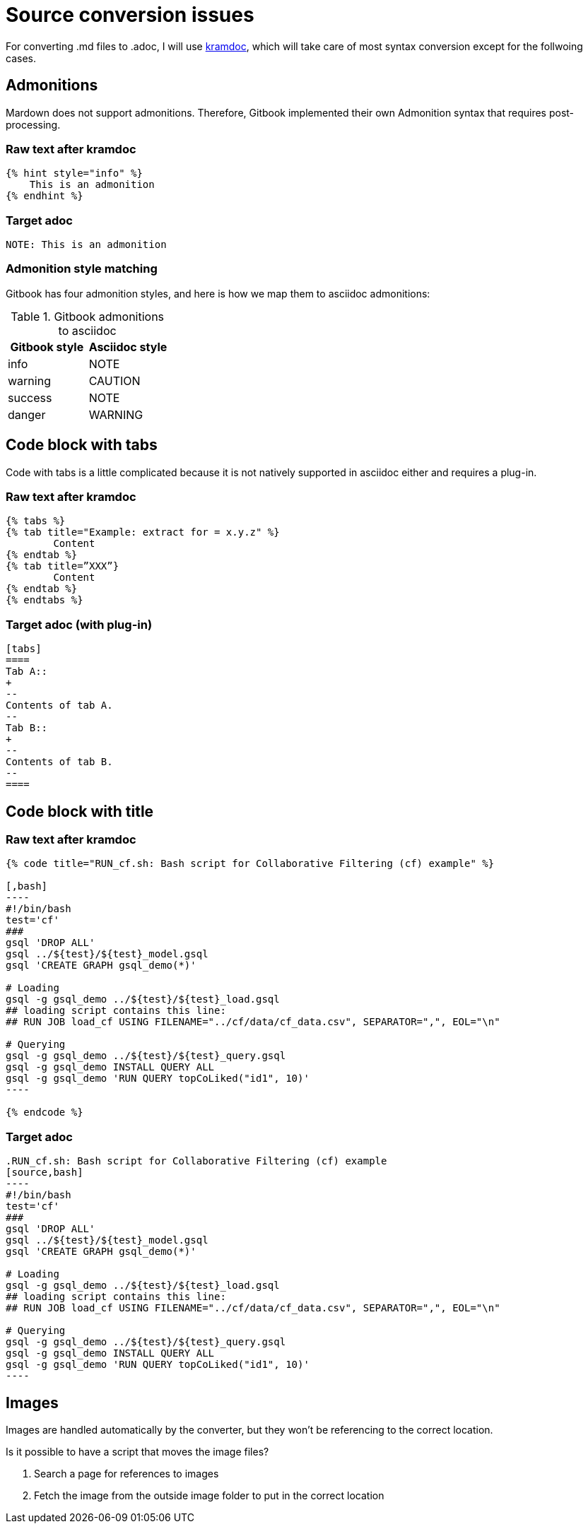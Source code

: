 = Source conversion issues

For converting .md files to .adoc, I will use https://github.com/asciidoctor/kramdown-asciidoc[kramdoc], which will take care of most syntax conversion except for the follwoing cases. 

== Admonitions
Mardown does not support admonitions. Therefore, Gitbook implemented their own Admonition syntax that requires post-processing.

=== Raw text after kramdoc
[source]
----
{% hint style="info" %}
    This is an admonition
{% endhint %}
----

=== Target adoc
[source,adoc]
----
NOTE: This is an admonition
----

=== Admonition style matching
Gitbook has four admonition styles, and here is how we map them to asciidoc admonitions:

.Gitbook admonitions to asciidoc
[cols="1,1"]
|===
|Gitbook style | Asciidoc style

|info
|NOTE

|warning
|CAUTION

|success
|NOTE

|danger
|WARNING
|===

== Code block with tabs
Code with tabs is a little complicated because it is not natively supported in asciidoc either and requires a plug-in.

=== Raw text after kramdoc
[source]
----
{% tabs %} 
{% tab title="Example: extract for = x.y.z" %}
	Content
{% endtab %} 
{% tab title=”XXX”}
	Content
{% endtab %}
{% endtabs %}

----

=== Target adoc (with plug-in)
[source]
----

[tabs]
====
Tab A::
+
--
Contents of tab A.
--
Tab B::
+
--
Contents of tab B.
--
====

----

== Code block with title

=== Raw text after kramdoc
[literal]
....
{% code title="RUN_cf.sh: Bash script for Collaborative Filtering (cf) example" %}
 
[,bash]
----
#!/bin/bash
test='cf'
###
gsql 'DROP ALL'
gsql ../${test}/${test}_model.gsql
gsql 'CREATE GRAPH gsql_demo(*)'
 
# Loading
gsql -g gsql_demo ../${test}/${test}_load.gsql
## loading script contains this line:
## RUN JOB load_cf USING FILENAME="../cf/data/cf_data.csv", SEPARATOR=",", EOL="\n"
 
# Querying
gsql -g gsql_demo ../${test}/${test}_query.gsql
gsql -g gsql_demo INSTALL QUERY ALL
gsql -g gsql_demo 'RUN QUERY topCoLiked("id1", 10)'
----
 
{% endcode %}
....

=== Target adoc

[literal]
....
.RUN_cf.sh: Bash script for Collaborative Filtering (cf) example
[source,bash]
----
#!/bin/bash
test='cf'
###
gsql 'DROP ALL'
gsql ../${test}/${test}_model.gsql
gsql 'CREATE GRAPH gsql_demo(*)'
 
# Loading
gsql -g gsql_demo ../${test}/${test}_load.gsql
## loading script contains this line:
## RUN JOB load_cf USING FILENAME="../cf/data/cf_data.csv", SEPARATOR=",", EOL="\n"
 
# Querying
gsql -g gsql_demo ../${test}/${test}_query.gsql
gsql -g gsql_demo INSTALL QUERY ALL
gsql -g gsql_demo 'RUN QUERY topCoLiked("id1", 10)'
----
....

== Images 
Images are handled automatically by the converter, but they won't be referencing to the correct location. 

Is it possible to have a script that moves the image files?

. Search a page for references to images 
. Fetch the image from the outside image folder to put in the correct location
